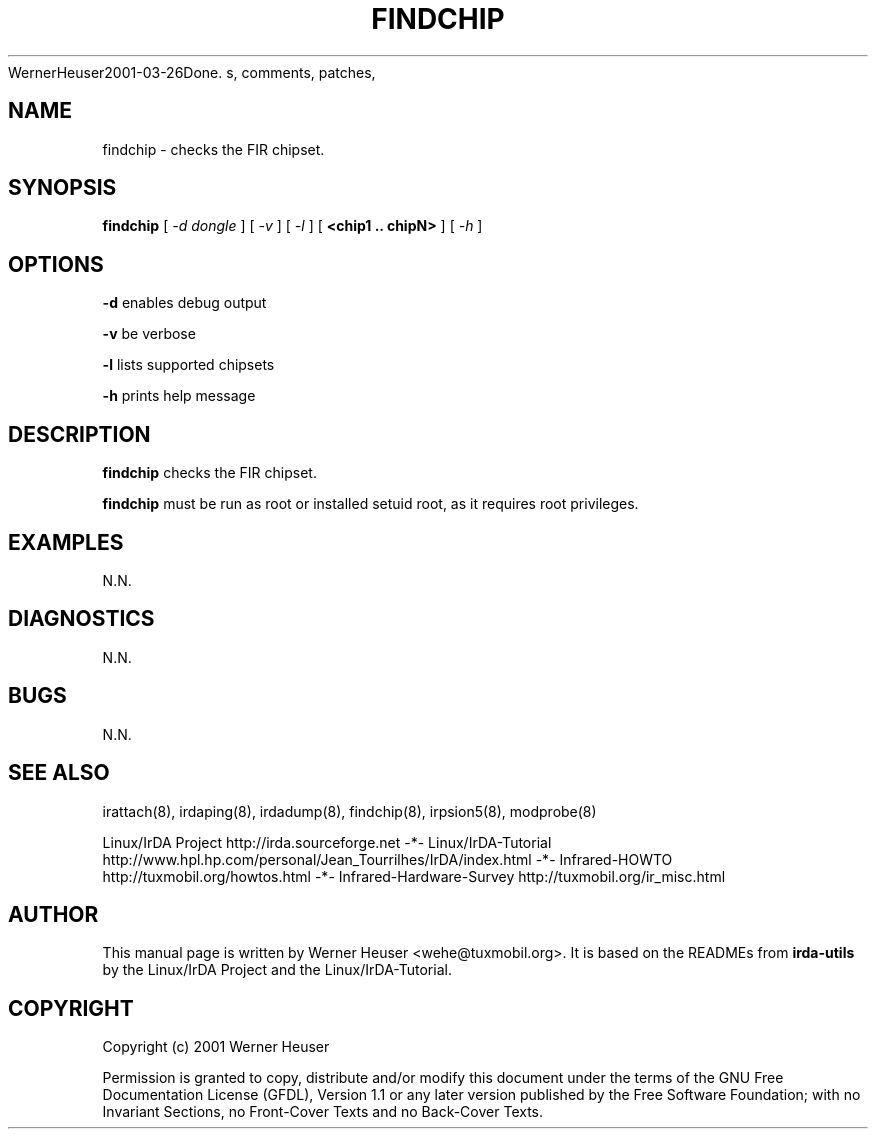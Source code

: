 .\" This manpage has been automatically generated by docbook2man 
.\" from a DocBook document.  This tool can be found at:
.\" <http://shell.ipoline.com/~elmert/comp/docbook2X<wehe@tuxmobil.org>
WernerHeuser2001-03-26Done.
s, comments, patches, 
.\" etc. to Steve Cheng <steve@ggi-project.org>.
.TH "FINDCHIP" "8" "29 April 2003" "" ""

.SH NAME
findchip \- checks the FIR chipset.
.SH SYNOPSIS

\fBfindchip\fR [ \fB\fI-d dongle\fB\fR ] [ \fB\fI-v\fB\fR ] [ \fB\fI-l\fB\fR ] [ \fB<chip1 .. chipN>\fR ] [ \fB\fI-h\fB\fR ]

.SH "OPTIONS"
.PP
\fB-d\fR enables debug output
.PP
\fB-v\fR be verbose
.PP
\fB-l\fR lists supported chipsets
.PP
\fB-h\fR prints help message
.SH "DESCRIPTION"
.PP
\fBfindchip\fR checks the FIR chipset.
.PP
\fBfindchip\fR must be run as root or installed setuid root, 
as it requires root privileges.
.SH "EXAMPLES"
.PP
N.N.
.SH "DIAGNOSTICS"
.PP
N.N.
.SH "BUGS"
.PP
N.N.
.SH "SEE ALSO"
.PP
irattach(8), irdaping(8), irdadump(8), findchip(8), 
irpsion5(8), modprobe(8)
.PP
Linux/IrDA Project http://irda.sourceforge.net -*-
Linux/IrDA-Tutorial http://www.hpl.hp.com/personal/Jean_Tourrilhes/IrDA/index.html -*-
Infrared-HOWTO http://tuxmobil.org/howtos.html -*-
Infrared-Hardware-Survey http://tuxmobil.org/ir_misc.html
.SH "AUTHOR"
.PP
This manual page is written by Werner Heuser
<wehe@tuxmobil.org>. It is based on the READMEs
from \fBirda-utils\fR by the Linux/IrDA Project and the Linux/IrDA-Tutorial.
.SH "COPYRIGHT"
.PP
Copyright (c) 2001 Werner Heuser
.PP
Permission is granted to copy, distribute 
and/or modify this document under
the terms of the GNU Free Documentation
License (GFDL), Version 1.1 or any later version published by the 
Free Software Foundation; with no Invariant Sections, no Front-Cover
Texts and no Back-Cover Texts.

